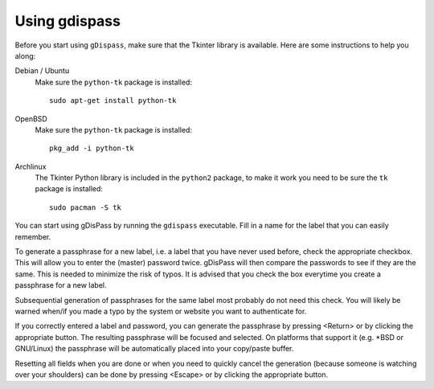 Using gdispass
==============

Before you start using ``gDispass``, make sure that the Tkinter
library is available. Here are some instructions to help you along:

Debian / Ubuntu
   Make sure the ``python-tk`` package is installed::

      sudo apt-get install python-tk

OpenBSD
   Make sure the ``python-tk`` package is installed::

      pkg_add -i python-tk

Archlinux
   The Tkinter Python library is included in the ``python2`` package,
   to make it work you need to be sure the ``tk`` package is
   installed::

      sudo pacman -S tk

You can start using gDisPass by running the ``gdispass`` executable.
Fill in a name for the label that you can easily remember.

To generate a passphrase for a new label, i.e. a label that you have
never used before, check the appropriate checkbox. This will allow you
to enter the (master) password twice. gDisPass will then compare the
passwords to see if they are the same. This is needed to minimize the
risk of typos. It is advised that you check the box everytime you
create a passphrase for a new label.

Subsequential generation of passphrases for the same label most probably do
not need this check. You will likely be warned when/if you made a typo by
the system or website you want to authenticate for.

If you correctly entered a label and password, you can generate the
passphrase by pressing <Return> or by clicking the appropriate button.
The resulting passphrase will be focused and selected. On platforms
that support it (e.g. \*BSD or GNU/Linux) the passphrase will be
automatically placed into your copy/paste buffer.

Resetting all fields when you are done or when you need to quickly
cancel the generation (because someone is watching over your
shoulders) can be done by pressing <Escape> or by clicking the
appropriate button.
